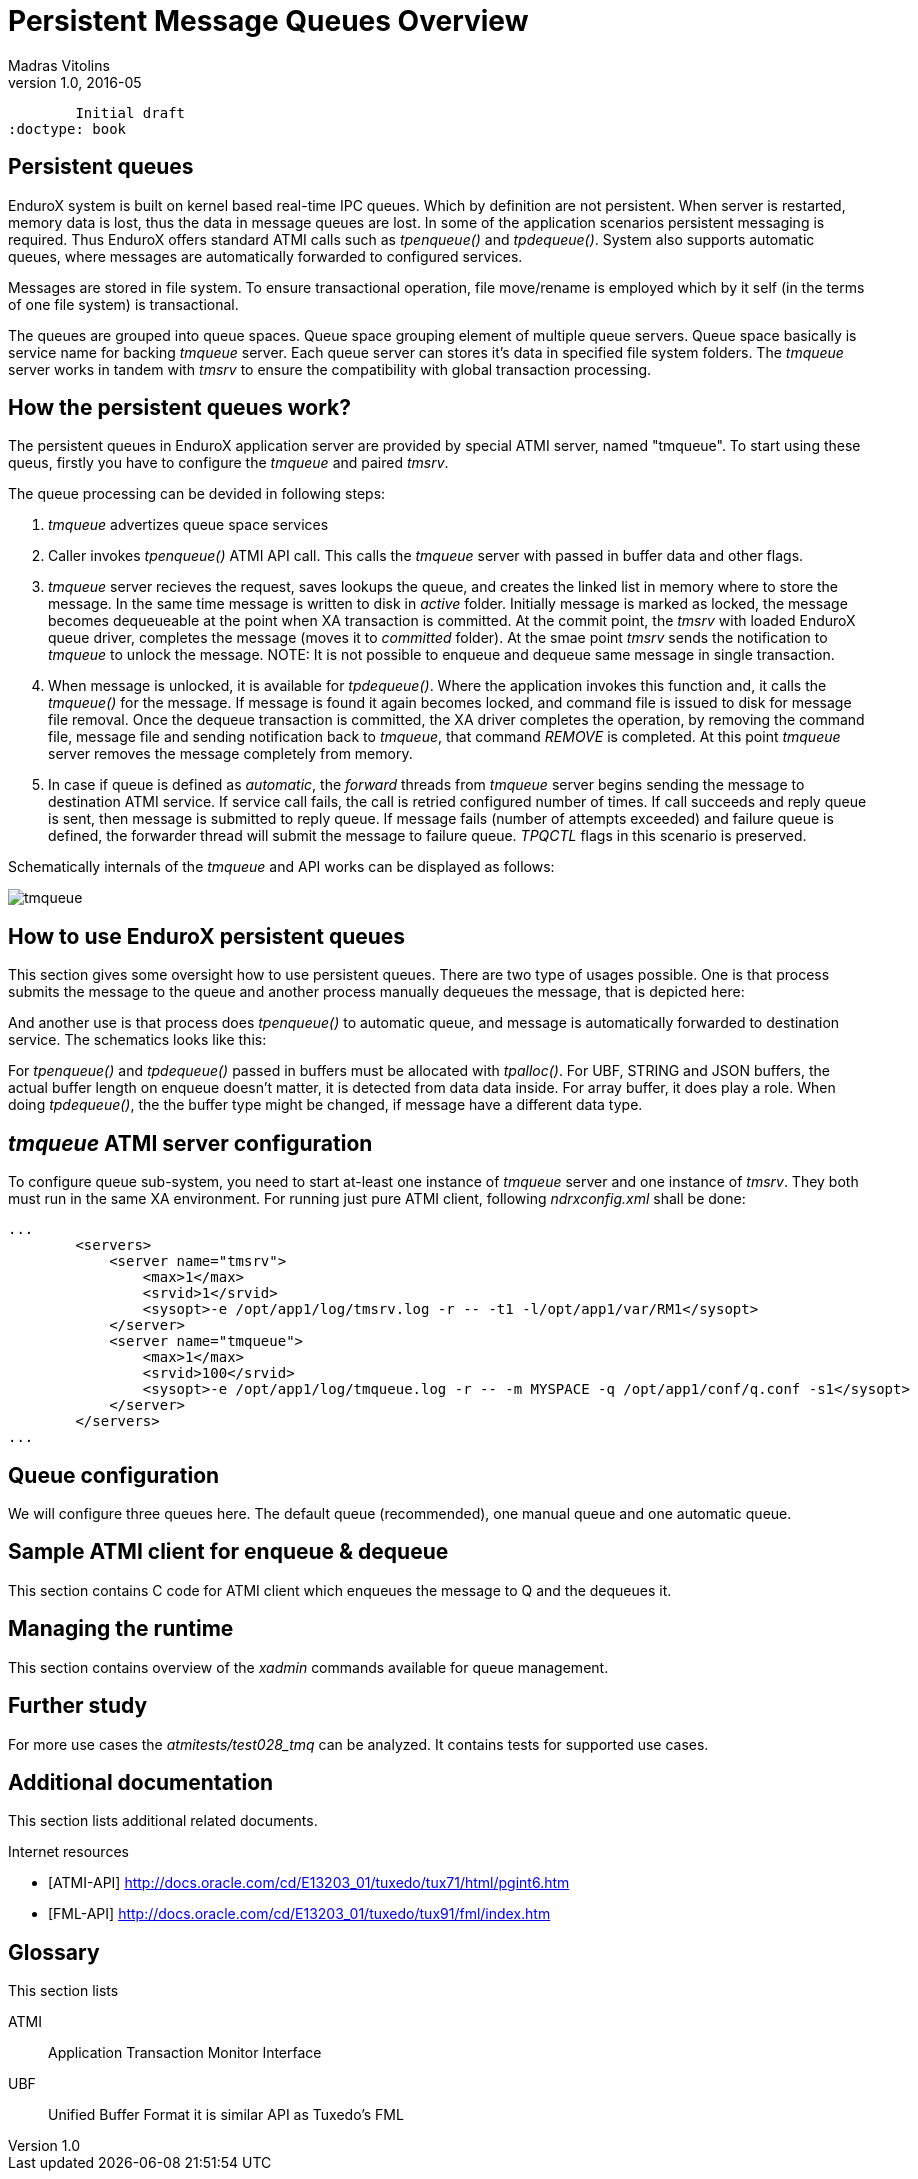 Persistent Message Queues Overview
==================================
Madras Vitolins
v1.0, 2016-05:
	Initial draft
:doctype: book

Persistent queues
-----------------
EnduroX system is built on kernel based real-time IPC queues. Which by definition are not persistent.
When server is restarted, memory data is lost, thus the data in message queues are lost. In some of
the application scenarios persistent messaging is required. Thus EnduroX offers standard ATMI calls
such as 'tpenqueue()' and 'tpdequeue()'. System also supports automatic queues, where messages
are automatically forwarded to configured services.

Messages are stored in file system. To ensure transactional operation, file move/rename is
employed which by it self (in the terms of one file system) is transactional.

The queues are grouped into queue spaces. Queue space grouping element of multiple queue servers.
Queue space basically is service name for backing 'tmqueue' server. Each queue server
can stores it's data in specified file system folders. The 'tmqueue' server works in tandem with
'tmsrv' to ensure the compatibility with global transaction processing.

How the persistent queues work?
-------------------------------
The persistent queues in EnduroX application server are provided by special ATMI server, named
"tmqueue". To start using these queus, firstly you have to configure the 'tmqueue' and paired
'tmsrv'. 

The queue processing can be devided in following steps:

1. 'tmqueue' advertizes queue space services
2. Caller invokes 'tpenqueue()' ATMI API call. This calls the 'tmqueue' server with passed in buffer
data and other flags.
3. 'tmqueue' server recieves the request, saves lookups the queue, and creates the linked list in
memory where to store the message. In the same time message is written to disk in 'active' folder.
Initially message is marked as locked, the message becomes dequeueable at the point when XA 
transaction is committed. At the commit point, the 'tmsrv' with loaded EnduroX queue driver,
completes the message (moves it to 'committed' folder). At the smae point 'tmsrv' sends the notification
to 'tmqueue' to unlock the message. NOTE: It is not possible to enqueue and dequeue same message
in single transaction.
4. When message is unlocked, it is available for 'tpdequeue()'. Where the application invokes this function
and, it calls the 'tmqueue()' for the message. If message is found it again becomes locked, and command
file is issued to disk for message file removal. Once the dequeue transaction is committed, the XA driver
completes the operation, by removing the command file, message file and sending notification back
to 'tmqueue', that command 'REMOVE' is completed. At this point 'tmqueue' server removes the message
completely from memory.
5. In case if queue is defined as 'automatic', the 'forward' threads from 'tmqueue' server
begins sending the message to destination ATMI service. If service call fails, the call is 
retried configured number of times. If call succeeds and reply queue is sent, then message is submitted
to reply queue. If message fails (number of attempts exceeded) and failure queue is defined,
the forwarder thread will submit the message to failure queue. 'TPQCTL' flags in this scenario is
preserved.

Schematically internals of the 'tmqueue' and API works can be displayed as follows:

image:tmqinternals.png[caption="Figure 1: ", title="tmqueue internals", alt="tmqueue"]


How to use EnduroX persistent queues
------------------------------------
This section gives some oversight how to use persistent queues. There are two type 
of usages possible. One is that process submits the message to the queue and another
process manually dequeues the message, that is depicted here:

[dia, tpenqueue_tpdequeue.dia, tpenqueue_tpdequeue.png, x300]
-------------------------------
-------------------------------

And another use is that process does 'tpenqueue()' to automatic queue, and message is automatically
forwarded to destination service. The schematics looks like this:

[dia, tpenqueue_auto.dia, tpenqueue_auto.png, x300]
-------------------------------
-------------------------------

For 'tpenqueue()' and 'tpdequeue()' passed in buffers must be allocated with 'tpalloc()'.
For UBF, STRING and JSON buffers, the actual buffer length on enqueue doesn't matter, it is
detected from data data inside. For array buffer, it does play a role. When doing
'tpdequeue()', the the buffer type might be changed, if message have a different data
type.


'tmqueue' ATMI server configuration
-----------------------------------
To configure queue sub-system, you need to start at-least one instance of 'tmqueue' server and
one instance of 'tmsrv'. They both must run in the same XA environment. For running just pure
ATMI client, following 'ndrxconfig.xml' shall be done:

---------------------------------------------------------------------
...
        <servers>
            <server name="tmsrv">
                <max>1</max>
                <srvid>1</srvid>
                <sysopt>-e /opt/app1/log/tmsrv.log -r -- -t1 -l/opt/app1/var/RM1</sysopt>
            </server>
            <server name="tmqueue">
                <max>1</max>
                <srvid>100</srvid>
                <sysopt>-e /opt/app1/log/tmqueue.log -r -- -m MYSPACE -q /opt/app1/conf/q.conf -s1</sysopt>
            </server>
        </servers>
...
---------------------------------------------------------------------



Queue configuration
-------------------
We will configure three queues here. The default queue (recommended), one manual queue
and one automatic queue.


Sample ATMI client for enqueue & dequeue
----------------------------------------
This section contains C code for ATMI client which enqueues the message to Q and the 
dequeues it.


Managing the runtime
--------------------
This section contains overview of the 'xadmin' commands available for queue
management.


Further study
-------------
For more use cases the 'atmitests/test028_tmq' can be analyzed. It contains tests for supported
use cases.


:numbered!:

[bibliography]
Additional documentation 
------------------------
This section lists additional related documents.

[bibliography]
.Internet resources
- [[[ATMI-API]]] http://docs.oracle.com/cd/E13203_01/tuxedo/tux71/html/pgint6.htm
- [[[FML-API]]] http://docs.oracle.com/cd/E13203_01/tuxedo/tux91/fml/index.htm

[glossary]
Glossary
--------
This section lists

[glossary]
ATMI::
  Application Transaction Monitor Interface

UBF::
  Unified Buffer Format it is similar API as Tuxedo's FML


////////////////////////////////////////////////////////////////
The index is normally left completely empty, it's contents being
generated automatically by the DocBook toolchain.
////////////////////////////////////////////////////////////////
